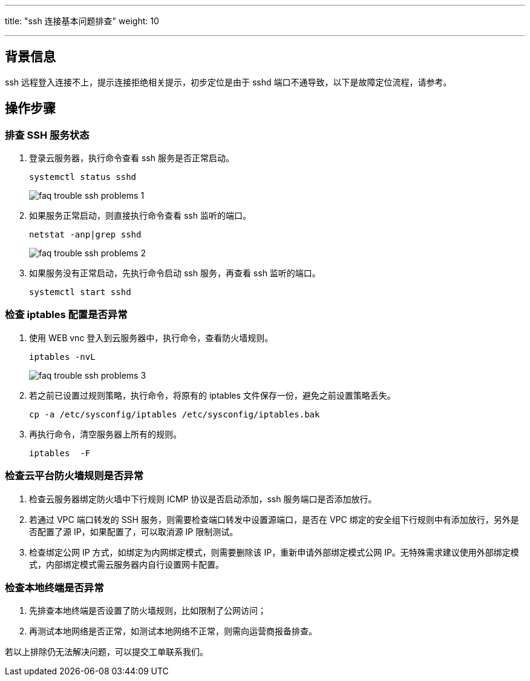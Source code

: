 ---
title: "ssh 连接基本问题排查"
weight: 10

---
== 背景信息

ssh 远程登入连接不上，提示连接拒绝相关提示，初步定位是由于 sshd 端口不通导致，以下是故障定位流程，请参考。

== 操作步骤

=== 排查 SSH 服务状态

. 登录云服务器，执行命令查看 ssh 服务是否正常启动。
+
[source,shell]
----
systemctl status sshd
----
+
image::/images/cloud_service/compute/vm/faq_trouble_ssh_problems_1.png[]

. 如果服务正常启动，则直接执行命令查看 ssh 监听的端口。
+
[source,shell]
----
netstat -anp|grep sshd
----
+
image::/images/cloud_service/compute/vm/faq_trouble_ssh_problems_2.png[]

. 如果服务没有正常启动，先执行命令启动 ssh 服务，再查看 ssh 监听的端口。
+
[source,shell]
----
systemctl start sshd
----

=== 检查 iptables 配置是否异常

. 使用 WEB vnc 登入到云服务器中，执行命令，查看防火墙规则。
+
[source,shell]
----
iptables -nvL
----
+
image::/images/cloud_service/compute/vm/faq_trouble_ssh_problems_3.png[]

. 若之前已设置过规则策略，执行命令，将原有的 iptables 文件保存一份，避免之前设置策略丢失。
+
[source,shell]
----
cp -a /etc/sysconfig/iptables /etc/sysconfig/iptables.bak
----

. 再执行命令，清空服务器上所有的规则。
+
[source,shell]
----
iptables  -F
----

=== 检查云平台防火墙规则是否异常

. 检查云服务器绑定防火墙中下行规则 ICMP 协议是否启动添加，ssh 服务端口是否添加放行。
. 若通过 VPC 端口转发的 SSH 服务，则需要检查端口转发中设置源端口，是否在 VPC 绑定的安全组下行规则中有添加放行，另外是否配置了源 IP，如果配置了，可以取消源 IP 限制测试。
. 检查绑定公网 IP 方式，如绑定为内网绑定模式，则需要删除该 IP，重新申请外部绑定模式公网 IP。无特殊需求建议使用外部绑定模式，内部绑定模式需云服务器内自行设置网卡配置。

=== 检查本地终端是否异常

. 先排查本地终端是否设置了防火墙规则，比如限制了公网访问；
. 再测试本地网络是否正常，如测试本地网络不正常，则需向运营商报备排查。

若以上排除仍无法解决问题，可以提交工单联系我们。
